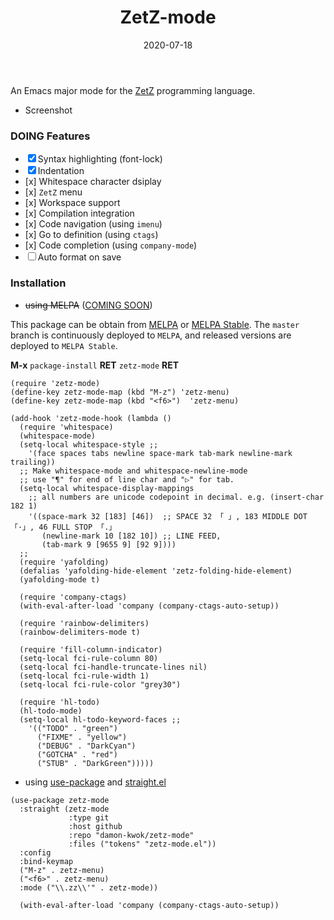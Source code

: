 #+TITLE:     ZetZ-mode
#+AUTHOR:    damon-kwok
#+EMAIL:     damon-kwok@outlook.com
#+DATE:      2020-07-18
#+OPTIONS: toc:nil creator:nil author:nil email:nil timestamp:nil html-postamble:nil
#+TODO: TODO DOING DONE

[[https://github.com/damon-kwok/zetz-mode/blob/master/COPYING][https://img.shields.io/github/license/damon-kwok/zetz-mode?logo=gnu&.svg]]
[[https://www.patreon.com/DamonKwok][https://img.shields.io/badge/Support%20Me-%F0%9F%92%97-ff69b4.svg]]
# [[https://melpa.org/#/zetz-mode][file:https://melpa.org/packages/zetz-mode-badge.svg]]
# [[https://stable.melpa.org/#/zetz-mode][file:https://stable.melpa.org/packages/zetz-mode-badge.svg]]

An Emacs major mode for the [[https://github.com/zetzit/zz/blob/master/README.md][ZetZ]] programming language.

- Screenshot

[[https://github.com/damon-kwok/zetz-mode][file:screenshot.png]]

*** DOING Features

- [X] Syntax highlighting (font-lock)
- [X] Indentation
- [x] Whitespace character dsiplay
- [x] ~ZetZ~ menu
- [x] Workspace support
- [x] Compilation integration
- [x] Code navigation (using ~imenu~)
- [x] Go to definition (using ~ctags~)
- [x] Code completion (using ~company-mode~)
- [ ] Auto format on save

# - [x] ~TODO~ highlighting
# - [x] Rainbow delimiters
# - [x] Fill column indicator
# - [x] Code folding

*** Installation

- +using MELPA+ ([[https://github.com/melpa/melpa/pull/7024][COMING SOON]])
This package can be obtain from
[[http://melpa.org/#/zetz-mode][MELPA]] or
[[http://stable.melpa.org/#/zetz-mode][MELPA Stable]]. The ~master~
branch is continuously deployed to ~MELPA~, and released versions are
deployed to ~MELPA Stable~.

*M-x* ~package-install~ *RET* ~zetz-mode~ *RET*

# Right now ~zetz-mode~ doesn't take a lot of configuration (i.e.
# it's too simple to need any).
#+BEGIN_SRC elisp
(require 'zetz-mode)
(define-key zetz-mode-map (kbd "M-z") 'zetz-menu)
(define-key zetz-mode-map (kbd "<f6>")  'zetz-menu)

(add-hook 'zetz-mode-hook (lambda ()
  (require 'whitespace)
  (whitespace-mode)
  (setq-local whitespace-style ;;
    '(face spaces tabs newline space-mark tab-mark newline-mark trailing))
  ;; Make whitespace-mode and whitespace-newline-mode
  ;; use "¶" for end of line char and "▷" for tab.
  (setq-local whitespace-display-mappings
    ;; all numbers are unicode codepoint in decimal. e.g. (insert-char 182 1)
    '((space-mark 32 [183] [46])  ;; SPACE 32 「 」, 183 MIDDLE DOT 「·」, 46 FULL STOP 「.」
       (newline-mark 10 [182 10]) ;; LINE FEED,
       (tab-mark 9 [9655 9] [92 9])))
  ;;
  (require 'yafolding)
  (defalias 'yafolding-hide-element 'zetz-folding-hide-element)
  (yafolding-mode t)

  (require 'company-ctags)
  (with-eval-after-load 'company (company-ctags-auto-setup))

  (require 'rainbow-delimiters)
  (rainbow-delimiters-mode t)

  (require 'fill-column-indicator)
  (setq-local fci-rule-column 80)
  (setq-local fci-handle-truncate-lines nil)
  (setq-local fci-rule-width 1)
  (setq-local fci-rule-color "grey30")

  (require 'hl-todo)
  (hl-todo-mode)
  (setq-local hl-todo-keyword-faces ;;
    '(("TODO" . "green")
      ("FIXME" . "yellow")
      ("DEBUG" . "DarkCyan")
      ("GOTCHA" . "red")
      ("STUB" . "DarkGreen")))))
#+END_SRC

- using [[https://github.com/jwiegley/use-package][use-package]] and [[https://github.com/raxod502/straight.el][straight.el]]

#+BEGIN_SRC elisp
(use-package zetz-mode
  :straight (zetz-mode
             :type git
             :host github
             :repo "damon-kwok/zetz-mode"
             :files ("tokens" "zetz-mode.el"))
  :config
  :bind-keymap
  ("M-z" . zetz-menu)
  ("<f6>" . zetz-menu)
  :mode ("\\.zz\\'" . zetz-mode))

  (with-eval-after-load 'company (company-ctags-auto-setup))
#+END_SRC
